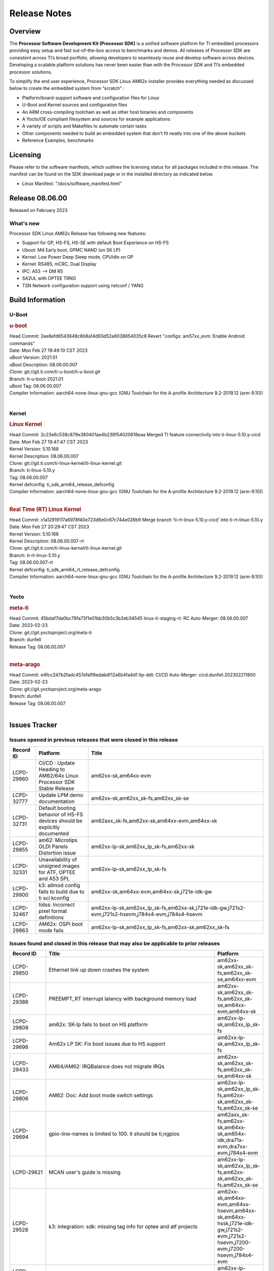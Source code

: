 .. _Release-note-label:

************************************
Release Notes
************************************

Overview
========

The **Processor Software Development Kit (Processor SDK)** is a unified software platform for TI embedded processors
providing easy setup and fast out-of-the-box access to benchmarks and demos.  All releases of Processor SDK are
consistent across TI’s broad portfolio, allowing developers to seamlessly reuse and develop software across devices.
Developing a scalable platform solutions has never been easier than with the Processor SDK and TI’s embedded processor
solutions.

To simplify the end user experience, Processor SDK Linux AM62x installer provides everything needed as discussed below
to create the embedded system from “scratch” :

-  Platform/board-support software and configuration files for Linux
-  U-Boot and Kernel sources and configuration files
-  An ARM cross-compiling toolchain as well as other host binaries and components
-  A Yocto/OE compliant filesystem and sources for example applications
-  A variety of scripts and Makefiles to automate certain tasks
-  Other components needed to build an embedded system that don’t fit neatly into one of the above buckets
-  Reference Examples, benchmarks


Licensing
=========

Please refer to the software manifests, which outlines the licensing
status for all packages included in this release. The manifest can be
found on the SDK download page or in the installed directory as indicated below.

-  Linux Manifest:  "/docs/software_manifest.html"


Release 08.06.00
================

Released on February 2023

What's new
----------

Processor SDK Linux AM62x Release has following new features:

- Support for GP, HS-FS, HS-SE with default Boot Experience on HS-FS
- Uboot: M4 Early boot, GPMC NAND (on SK LP)
- Kernel: Low Power Deep Sleep mode, CPUIdle on GP
- Kernel: RS485, mCRC, Dual Display
- IPC: A53 --> DM R5
- SA2UL with OPTEE TRNG
- TSN Network configuration support using netconf / YANG

Build Information
=================

U-Boot
------

.. rubric:: u-boot
   :name: u-boot

| Head Commit: 2ee8efd6543648c6b8a14d93d52a6038854035c8 Revert "configs: am57xx_evm: Enable Android commands"
| Date: Mon Feb 27 19:49:10 CST 2023
| uBoot Version: 2021.01
| uBoot Description: 08.06.00.007
| Clone: git://git.ti.com/ti-u-boot/ti-u-boot.git
| Branch: ti-u-boot-2021.01
| uBoot Tag: 08.06.00.007

| Compiler Information:  aarch64-none-linux-gnu-gcc (GNU Toolchain for the A-profile Architecture 9.2-2019.12 (arm-9.10))
|

Kernel
------

.. rubric:: Linux Kernel
   :name: linux-kernel

| Head Commit: 2c23e6c538c879e380401ae4b236f54020618eaa Merged TI feature connectivity into ti-linux-5.10.y-cicd
| Date: Mon Feb 27 19:47:47 CST 2023
| Kernel Version: 5.10.168
| Kernel Description: 08.06.00.007

| Clone: git://git.ti.com/ti-linux-kernel/ti-linux-kernel.git
| Branch: ti-linux-5.10.y
| Tag: 08.06.00.007
| Kernel defconfig: ti_sdk_arm64_release_defconfig

| Compiler Information:  aarch64-none-linux-gnu-gcc (GNU Toolchain for the A-profile Architecture 9.2-2019.12 (arm-9.10))
|

.. rubric:: Real Time (RT) Linux Kernel
   :name: real-time-rt-linux-kernel

| Head Commit: c1a12919117a6978f40e723d6e0c67c744e026b9 Merge branch 'ti-rt-linux-5.10.y-cicd' into ti-rt-linux-5.10.y
| Date: Mon Feb 27 20:29:47 CST 2023
| Kernel Version: 5.10.168
| Kernel Description: 08.06.00.007-rt

| Clone: git://git.ti.com/ti-linux-kernel/ti-linux-kernel.git
| Branch: ti-rt-linux-5.10.y
| Tag: 08.06.00.007-rt
| Kernel defconfig: ti_sdk_arm64_rt_release_defconfig

| Compiler Information:  aarch64-none-linux-gnu-gcc (GNU Toolchain for the A-profile Architecture 9.2-2019.12 (arm-9.10))
|

Yocto
-----
.. rubric:: meta-ti
   :name: meta-ti

| Head Commit: 45bdaf7da0bc79fa73f1e01bb30b5c3b2eb34545 linux-ti-staging-rt: RC Auto-Merger: 08.06.00.007
| Date: 2023-02-23
| Clone: git://git.yoctoproject.org/meta-ti
| Branch: dunfell
| Release Tag: 08.06.00.007
|

.. rubric:: meta-arago
   :name: meta-arago

| Head Commit: e4fcc247b2fadc457efaff8edabdf12a6b4fa4d1 ltp-ddt: CI/CD Auto-Merger: cicd.dunfell.202302211800
| Date: 2023-02-23

| Clone: git://git.yoctoproject.org/meta-arago
| Branch: dunfell
| Release Tag: 08.06.00.007
|

Issues Tracker
==============

Issues opened in previous releases that were closed in this release
--------------------------------------------------------------------

.. csv-table::
   :header: "Record ID", "Platform", "Title"
   :widths: 15, 30, 100

   "LCPD-29860","CI/CD : Update Heading to AM62/64x Linux Processor SDK Stable Release","am62xx-sk,am64xx-evm"
   "LCPD-32777","Update LPM demo documentation","am62xx-sk,am62xx_sk-fs,am62xx_sk-se"
   "LCPD-32731","Default booting behavior of HS-FS devices should be explicitly documented","am62axx_sk-fs,am62xx-sk,am64xx-evm,am64xx-sk"
   "LCPD-29855","am62: Microtips OLDI Panels Distortion issue","am62xx-lp-sk,am62xx_lp_sk-fs,am62xx-sk"
   "LCPD-32331","Unavailability of unsigned images for ATF, OPTEE and A53 SPL","am62xx-lp-sk,am62xx_lp_sk-fs"
   "LCPD-29900","k3: allmod config fails to build due to ti sci kconfig ","am62xx-sk,am64xx-evm,am64xx-sk,j721e-idk-gw"
   "LCPD-32467","tidss: Incorrect pixel format definitions","am62xx-lp-sk,am62xx_lp_sk-fs,am62xx-sk,j721e-idk-gw,j721s2-evm,j721s2-hsevm,j784s4-evm,j784s4-hsevm"
   "LCPD-29863","AM62x: OSPI boot mode fails","am62xx-lp-sk,am62xx_lp_sk-fs,am62xx-sk,am62xx_sk-fs"
   
Issues found and closed in this release that may also be applicable to prior releases
-------------------------------------------------------------------------------------
.. csv-table::
   :header: "Record ID", "Title", "Platform"
   :widths: 15, 70, 20

   "LCPD-29850","Ethernet link up down crashes the system","am62xx-sk,am62xx_sk-fs,am62xx_sk-se,am64xx-evm"
   "LCPD-29388","PREEMPT_RT interrupt latency with background memory load","am62xx-sk,am62xx_sk-fs,am62xx_sk-se,am64xx-evm,am64xx-sk"
   "LCPD-29808","am62x: SK-lp fails to boot on HS platform","am62xx-lp-sk,am62xx_lp_sk-fs"
   "LCPD-29698","Am62x LP SK: Fix boot issues due to HS support","am62xx-lp-sk,am62xx_lp_sk-fs"
   "LCPD-29433","AM64/AM62: IRQBalance does not migrate IRQs ","am62xx-sk,am62xx_sk-fs,am62xx_sk-se,am64xx-sk"
   "LCPD-29806","AM62: Doc: Add boot mode switch settings","am62xx-lp-sk,am62xx_lp_sk-fs,am62xx-sk,am62xx_sk-fs,am62xx_sk-se"
   "LCPD-29694","gpio-line-names is limited to 100. it should be ti,ngpios","am62axx_sk-fs,am62xx-sk,am64xx-sk,am654x-idk,dra71x-evm,dra7xx-evm,j784s4-evm"
   "LCPD-29621","MCAN user's guide is missing","am62xx-lp-sk,am62xx_lp_sk-fs,am62xx-sk,am62xx_sk-fs,am62xx_sk-se"
   "LCPD-29528","k3: integration: sdk: missing tag info for optee and atf projects","am62xx-sk,am64xx-evm,am64xx-hsevm,am64xx-sk,am64xx-hssk,j721e-idk-gw,j721s2-evm,j721s2-hsevm,j7200-evm,j7200-hsevm,j784s4-evm"
   "LCPD-29308","AM62 LP SK OSPI NAND write fails in U-Boot","am62xx-lp-sk,am62xx_lp_sk-fs"
   "LCPD-28111","wic image flashed sdcard should resize to full image","am62xx-sk,am64xx-evm"
   "LCPD-27886","USART: Erroneous clear/trigger of timeout interrupt","am62axx_sk-fs,am62xx-sk,am64xx-evm,j721e-idk-gw,j7200-evm,j784s4-evm,j784s4-hsevm"
   "LCPD-25409","Doc: Support read of On-die temperature sensor in Linux","am62xx-sk,am62xx_sk-fs,am62xx_sk-se,am64xx-evm,am64xx-hsevm,am64xx-sk"
   "LCPD-29447","Docs Processor SDK Linux Software Developer’s Guide incorrect camera and LCD inteface","am62xx-sk,am62xx_sk-fs"
     
Errata Workarounds Available in this Release
--------------------------------------------
.. csv-table::
   :header: "Record ID", "Platform", "Title"
   :widths: 15, 30, 150

   "LCPD-27887","i2327: RTC: Hardware wakeup event limitation","am62xx-sk,am62xx_sk-fs"
   "LCPD-27886","USART: Erroneous clear/trigger of timeout interrupt","am62axx_sk-fs,am62xx-sk,am64xx-evm,j721e-idk-gw,j7200-evm,j784s4-evm,j784s4-hsevm"

|

U-Boot Known Issues
-------------------
.. csv-table::
   :header: "Record ID","Platform", "Title","Workaround"
   :widths: 15, 30, 70, 30

   "LCPD-29300","U-Boot: OSPI-NOR: sf probe shows 0 randomly","am62xx-sk,am62xx_sk-fs,am62xx_sk-se",""
   "LCPD-28503","Need to sync up DTS files between u-boot and kernel for at least AM62x & AM64x, possibly other boards too","am62xx-sk,am62xx_sk-fs,am62xx_sk-se,am64xx-evm,am64xx-sk",""

|

Linux Kernel Known Issues
-------------------------
.. csv-table::
   :header: "Record ID", "Platform", "Title", "Workaround"
   :widths: 5, 10, 70, 35

   "LCPD-29589","AM62x CPSW: PPS example not enabled by default","am62axx_sk-fs,am62xx-lp-sk,am62xx_lp_sk-fs,am62xx-sk,am62xx_sk-fs,am62xx_sk-se",""
   "LCPD-32480","Image authentication failure at A53 SPL in OSPI NOR boot mode","am62xx-sk,am62xx_sk-fs,am62xx_sk-se",""
   "LCPD-29949","[PROD STOP]I2c operations at 100KHz is broken","am62xx-sk,am62xx_sk-fs,am62xx_sk-se,j721e-idk-gw",""
   "LCPD-29446","Linux SDK docs should explicitly state what peripherals are supported","am335x-evm,am335x-ice,am335x-sk,am43xx-gpevm,am437x-idk,am437x-sk,am62xx-sk,am62xx_sk-fs,am62xx_sk-se,am64xx-evm,am64xx-sk,am654x-evm,am654x-idk",""
   "LCPD-29441","am62x: kingston emmc fails on AM62x","am62xx-sk,am62xx_sk-fs,am62xx_sk-se",""
   "LCPD-29339","Processor SDK 8.3 AM62x lacks RT Linux performance numbers","am62xx-sk,am62xx_sk-fs,am62xx_sk-se",""
   "LCPD-29851","CI/CD Snapshot page doesn't have default images.","am62xx-sk,am62xx_sk-fs,am62xx_sk-se",""
   "LCPD-29332","LPM Demo not Working on Linux RT","am62xx-sk,am62xx_sk-fs,am62xx_sk-se",""
   "LCPD-29353","Automate Test: AM62x Linux to M4 IPC: simple shared memory example","am62xx-sk,am62xx_sk-fs,am62xx_sk-se",""
   "LCPD-28614","RPMsg client driver sample does not work with AM62x","am62xx-sk,am62xx_sk-fs,am62xx_sk-se",""
   "LCPD-24456","Move IPC validation source from github to git.ti.com","am335x-evm,am335x-hsevm,am335x-ice,am335x-sk,am43xx-epos,am43xx-gpevm,am43xx-hsevm,am437x-idk,am437x-sk,am571x-idk,am572x-idk,am574x-idk,am574x-hsidk,am57xx-evm,am57xx-beagle-x15,am57xx-hsevm,am62axx_sk-fs,am62xx-sk,am62xx_sk-fs,am62xx_sk-se,am62xx-vlab,am62xx-zebu,am64xx-evm,am64xx-hsevm,am64xx-sk,am654x-evm,am654x-idk,am654x-hsevm,beaglebone,bbai,beaglebone-black,dra71x-evm,dra71x-hsevm,dra72x-evm,dra72x-hsevm,dra76x-evm,dra76x-hsevm,dra7xx-evm,dra7xx-hsevm,j7ae-evm,j7ae-zebu,j7aep-zebu,j7am-evm,j7am-vlab,j7am-zebu,j7amp-vlab,j7amp-zebu,j721e-evm,j721e-hsevm,j721e-evm-ivi,j721e-idk-gw,j721e-sk,j721e-vlab,j721s2-evm,j721s2-hsevm,j7200-evm,j7200-hsevm,j7amp-evm,k2e-evm,k2e-hsevm,k2g-evm,k2g-hsevm,k2g-ice,k2hk-evm,k2hk-hsevm,k2l-evm,k2l-hsevm,omapl138-lcdk",""
   "LCPD-29815","AM62 - Pixel format tests","am62xx-sk,am62xx_sk-fs,am62xx_sk-se",""
   "LCPD-25662","Remove SGX PVR tools from KS3 devices","am62xx-sk,am62xx_sk-fs,am62xx_sk-se,j721e-evm,j7200-evm",""
   "LCPD-32356","AM62x: tcrypt doesn't use sa2ul for SHA256/512 or any other alg","am62axx_sk-fs,am62xx-lp-sk,am62xx_lp_sk-fs,am62xx-sk,am62xx_sk-fs,am62xx_sk-se",""
   "LCPD-29588","CPSW documentation: Time Sync Router no longer firewalled","am62axx_sk-fs,am62xx-lp-sk,am62xx_lp_sk-fs,am62xx-sk,am62xx_sk-fs,am62xx_sk-se,am64xx-evm,am64xx-sk,am654x-evm,am654x-idk",""
   "LCPD-29533","dropbear fails to start automatically","am335x-evm,am62xx-sk,am62xx_sk-fs,am62xx_sk-se",""
   "LCPD-28672","CPSW: Add more details about driver config","am62axx_sk-fs,am62xx-sk,am62xx_sk-fs,am62xx_sk-se,am64xx-evm,am64xx-sk",""
   "LCPD-28415","AM62: emmc: Had to disable higherspeeds","am62xx-sk,am62xx_sk-fs,am62xx_sk-se",""
   "LCPD-28105","Automated test failure - CPSW failure doing runtime pm","am62xx-sk,am62xx_sk-fs,am62xx_sk-se",""
   "LCPD-28104","Automated test failure - CPSW test is passing invalid parameters to switch-config","am62xx-sk,am62xx_sk-fs,am62xx_sk-se",""
   "LCPD-25563","Test: AM62: Linux: Add support for MCAN","am62xx-sk,am62xx_sk-fs,am62xx_sk-se",""
   "LCPD-24690","Kernel: SDK: Set HIGH_SPEED_EN for MMC1 instance","am62xx-sk,am62xx_sk-fs,am62xx_sk-se,am64xx-evm,am64xx-sk,j721s2-evm,j7200-evm",""
   "LCPD-32728","AM62x, AM62a: Doc: Update HS FS Migration Guide","am62axx_sk-fs,am62axx_sk-se,am62xx-lp-sk,am62xx_lp_sk-fs,am62xx_lp_sk-se,am62xx-sk,am62xx_sk-fs,am62xx_sk-se",""
   "LCPD-32706","Display: DRM tests fail inconsistently","am62xx-sk,am62xx_sk-fs",""
   "LCPD-32353","SBL remote core images does not fit the partition table defined by LINUX for serial NAND ","am62axx_sk-fs,am62xx-lp-sk,am62xx_lp_sk-fs",""
   "LCPD-32351","MMCSD: HS200 and SDR104 Command Timeout Window Too Small","am62xx-sk,am62xx_sk-fs,am62xx_sk-se","If the command requires a timeout longer than 700ms, then the MMC host controller command timeout can be disabled (MMCSD_CON[6] MIT=0x1) and a software implementation may be used in its place. Detailed steps as follows (in Linux):"
   "LCPD-29876","am62x: crypto RNG functional and performance tests failures","am62xx-sk,am62xx_sk-fs,am62xx_sk-se",""
   "LCPD-29875","am62x: crypto SHA performance tests failures","am62xx-sk,am62xx_sk-fs,am62xx_sk-se",""
   "LCPD-29874","am62x: robustness: fails to boot 100 reboot test consistently","am62xx-sk,am62xx_sk-fs,am62xx_sk-se",""
   "LCPD-29792","am62x: mcspi not functional","am62xx-sk,am62xx_sk-fs,am62xx_sk-se",""
   "LCPD-29654","AM62x: OSPI read Performance test fail ","am62xx-sk,am62xx_sk-fs,am62xx_sk-se",""
   "LCPD-29489","M4F Core should be able to load data to OC_SRAM","am62xx-lp-sk,am62xx_lp_sk-fs,am62xx-sk,am62xx_sk-fs,am62xx_sk-se,am64xx-evm,am64xx-sk",""
   "LCPD-29445","am62xx-sk: MCAN loop-back test is failing","am62xx-sk,am62xx_sk-fs,am62xx_sk-se",""
   "LCPD-29442","Docs: AM62x-SK: Kernel User Guide uses tisdk_am64xx defconfigs","am62xx-sk,am62xx_sk-fs,am62xx_sk-se",""
   "LCPD-29409","DMIPS number should reflect all 4 cores","am62xx-sk,am62xx_sk-fs,am62xx_sk-se",""
   "LCPD-28764","AM62x: Cannot resume from low power mode","am62xx-sk,am62xx_sk-fs,am62xx_sk-se",""
   "LCPD-28742","AM62x: Make "Debugging SPL" doc specific to AM62x","am62xx-sk,am62xx_sk-fs,am62xx_sk-se",""
   "LCPD-28688","AM62x Kernel User Guide: Document AM62x default kernel config","am62xx-sk,am62xx_sk-fs,am62xx_sk-se",""
   "LCPD-28514","AM62x: MMC Card detect does not work","am62xx-sk,am62xx_sk-fs,am62xx_sk-se",""
   "LCPD-28491","WiLink not functional with fw_devlink option set to `on` ","am62xx-sk,am62xx_sk-fs,am62xx_sk-se",""
   "LCPD-28448","Wall time does not account for sleep time","am62xx-sk,am62xx_sk-fs,am62xx_sk-se",""
   "LCPD-28414","AM62x EVM Devicetree should disable unused MCU peripherals","am62xx-sk,am62xx_sk-fs,am62xx_sk-se",""
   "LCPD-28156","Mcasp: Buffer underflow warnings","am62xx-sk,am62xx_sk-fs,am62xx_sk-se",""
   "LCPD-25410","Test: Support read of On-die temperature sensor in Linux","am62xx-lp-sk,am62xx_lp_sk-fs,am62xx-sk,am62xx_sk-fs,am62xx_sk-se,am64xx-evm,am64xx-sk",""
   "LCPD-22715","i2232: DDR: Controller postpones more than allowed refreshes after frequency change","am62xx-sk,am62xx_sk-fs,am62xx_sk-se,j721e-idk-gw,j721s2-evm,j7200-evm","Disable dynamic frequency change by programing DFS_ENABLE"
   "LCPD-32344","AM62: McASP recording causes CPU freezes","am62axx_sk-fs,am62xx-lp-sk,am62xx_lp_sk-fs,am62xx-sk,am62xx_sk-fs,am62xx_sk-se",""
   "LCPD-25652","am62: sk: reset-gpio property for sil9022a","am62xx-sk,am62xx_sk-fs,am62xx_sk-se",""
   "LCPD-29879","AM62x: MMC Modular NEG RMMOD when mount test fail","am62xx-lp-sk,am62xx_lp_sk-fs,am62xx-sk,am62xx_sk-fs,am62xx_sk-se",""
   "LCPD-29873"," AM62x: host does not detect USB gadget","am62xx-sk,am62xx_sk-fs,am62xx_sk-se",""
   "LCPD-29871","AM62xx-lp-sk: UHS104 card FAT write results are out of expected range","am62xx-lp-sk,am62xx_lp_sk-fs",""
   "LCPD-29864","AM62x: USB DFU test fails","am62xx-lp-sk,am62xx_lp_sk-fs,am62xx-sk,am62xx_sk-fs,am62xx_sk-se",""
   "LCPD-29862","AM62x: Uboot qspi read write performance tests fail","am62xx-lp-sk,am62xx_lp_sk-fs,am62xx-sk,am62xx_sk-fs,am62xx_sk-se",""
   "LCPD-29943","AM64x: Upstream: Add boot mode switch settings","am62axx_sk-fs,am62axx_sk-se,am62xx-lp-sk,am62xx_lp_sk-fs,am62xx-sk,am62xx_sk-fs,am62xx_sk-se",""
   "LCPD-29933","Linux SDK docs: GPIO Guide feels insufficient","am62xx-sk,am62xx_sk-fs,am62xx_sk-se",""
   "LCPD-29649","inta_ack results in NULL pointer exception","am62xx-sk,am62xx_sk-fs,am62xx_sk-se",""

|

Linux RT Kernel Known Issues
----------------------------
.. csv-table::
   :header: "Record ID", "Platform", "Title", "Workaround"
   :widths: 5, 10, 70, 35

   "LCPD-29339","Processor SDK 8.3 AM62x lacks RT Linux performance numbers","am62xx-sk,am62xx_sk-fs,am62xx_sk-se",""
   "LCPD-29332","LPM Demo not Working on Linux RT","am62xx-sk,am62xx_sk-fs,am62xx_sk-se",""
|

